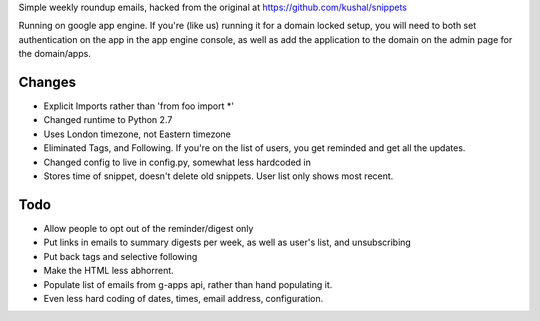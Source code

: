 Simple weekly roundup emails, hacked from the original at https://github.com/kushal/snippets

Running on google app engine. If you're (like us) running it for a domain locked setup, you will need to both set authentication on the app in the app engine console, as well as add the application to the domain on the admin page for the domain/apps.

Changes
-------

- Explicit Imports rather than 'from foo import *'
- Changed runtime to Python 2.7
- Uses London timezone, not Eastern timezone
- Eliminated Tags, and Following. If you're on the list of users, you get reminded and get all the updates.
- Changed config to live in config.py, somewhat less hardcoded in
- Stores time of snippet, doesn't delete old snippets. User list only shows most recent.

Todo
----

- Allow people to opt out of the reminder/digest only
- Put links in emails to summary digests per week, as well as user's list, and unsubscribing
- Put back tags and selective following
- Make the HTML less abhorrent.
- Populate list of emails from g-apps api, rather than hand populating it.
- Even less hard coding of dates, times, email address, configuration.



